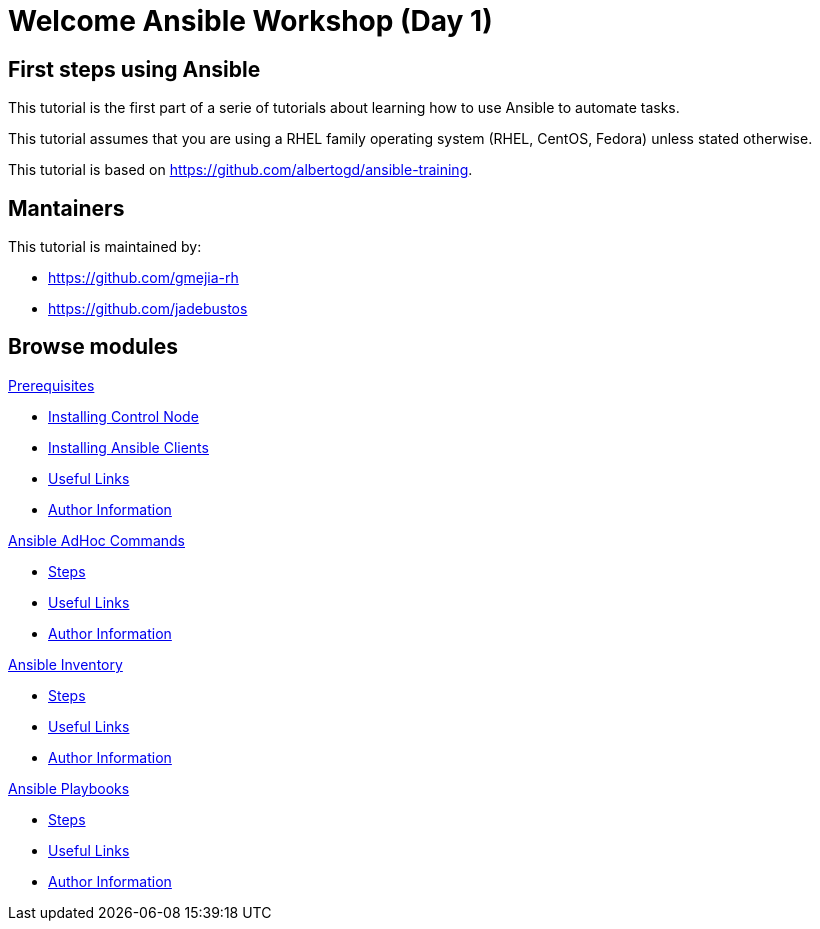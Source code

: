 = Welcome Ansible Workshop (Day 1)
:page-layout: home
:!sectids:

[.text-center.strong]
== First steps using Ansible

This tutorial is the first part of a serie of tutorials about learning how to use Ansible to automate tasks.

This tutorial assumes that you are using a RHEL family operating system (RHEL, CentOS, Fedora) unless stated otherwise.

This tutorial is based on https://github.com/albertogd/ansible-training.

== Mantainers

This tutorial is maintained by:

* https://github.com/gmejia-rh
* https://github.com/jadebustos

[.tiles.browse]
== Browse modules

[.tile]
.xref:01-prerequisites.adoc[Prerequisites]
* xref:01-prerequisites.adoc#installingcontrolnode[Installing Control Node]
* xref:01-prerequisites.adoc#installingansibleclients[Installing Ansible Clients]
* xref:01-prerequisites.adoc#usefullinks[Useful Links]
* xref:01-prerequisites.adoc#authorinformation[Author Information]


[.tile]
.xref:02-ansible-adhoc-commands.adoc[Ansible AdHoc Commands]
* xref:02-ansible-adhoc-commands.adoc#steps[Steps]
* xref:02-ansible-adhoc-commands.adoc#usefullinks[Useful Links]
* xref:02-ansible-adhoc-commands.adoc#authorinformation[Author Information]

[.tile]
.xref:03-ansible-inventory.adoc[Ansible Inventory]
* xref:02-ansible-inventory.adoc#steps[Steps]
* xref:02-ansible-inventory.adoc#usefullinks[Useful Links]
* xref:02-ansible-inventory.adoc#authorinformation[Author Information]

[.tile]
.xref:04-ansible-playbooks.adoc[Ansible Playbooks]
* xref:02-ansible-playbooks.adoc#steps[Steps]
* xref:02-ansible-playbooks.adoc#usefullinks[Useful Links]
* xref:02-ansible-playbooks.adoc#authorinformation[Author Information]